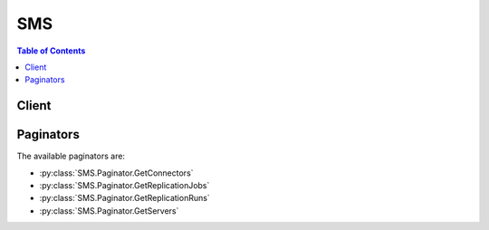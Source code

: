 

***
SMS
***

.. contents:: Table of Contents
   :depth: 2


======
Client
======



.. py:class:: SMS.Client

  A low-level client representing AWS Server Migration Service (SMS)::

    
    client = session.create_client('sms')

  
  These are the available methods:
  
  *   :py:meth:`~SMS.Client.can_paginate`

  
  *   :py:meth:`~SMS.Client.create_replication_job`

  
  *   :py:meth:`~SMS.Client.delete_replication_job`

  
  *   :py:meth:`~SMS.Client.delete_server_catalog`

  
  *   :py:meth:`~SMS.Client.disassociate_connector`

  
  *   :py:meth:`~SMS.Client.generate_presigned_url`

  
  *   :py:meth:`~SMS.Client.get_connectors`

  
  *   :py:meth:`~SMS.Client.get_paginator`

  
  *   :py:meth:`~SMS.Client.get_replication_jobs`

  
  *   :py:meth:`~SMS.Client.get_replication_runs`

  
  *   :py:meth:`~SMS.Client.get_servers`

  
  *   :py:meth:`~SMS.Client.get_waiter`

  
  *   :py:meth:`~SMS.Client.import_server_catalog`

  
  *   :py:meth:`~SMS.Client.start_on_demand_replication_run`

  
  *   :py:meth:`~SMS.Client.update_replication_job`

  

  .. py:method:: can_paginate(operation_name)

        
    Check if an operation can be paginated.
    
    :type operation_name: string
    :param operation_name: The operation name.  This is the same name
        as the method name on the client.  For example, if the
        method name is ``create_foo``, and you'd normally invoke the
        operation as ``client.create_foo(**kwargs)``, if the
        ``create_foo`` operation can be paginated, you can use the
        call ``client.get_paginator("create_foo")``.
    
    :return: ``True`` if the operation can be paginated,
        ``False`` otherwise.


  .. py:method:: create_replication_job(**kwargs)

    The CreateReplicationJob API is used to create a ReplicationJob to replicate a server on AWS. Call this API to first create a ReplicationJob, which will then schedule periodic ReplicationRuns to replicate your server to AWS. Each ReplicationRun will result in the creation of an AWS AMI.

    See also: `AWS API Documentation <https://docs.aws.amazon.com/goto/WebAPI/sms-2016-10-24/CreateReplicationJob>`_    


    **Request Syntax** 
    ::

      response = client.create_replication_job(
          serverId='string',
          seedReplicationTime=datetime(2015, 1, 1),
          frequency=123,
          licenseType='AWS'|'BYOL',
          roleName='string',
          description='string'
      )
    :type serverId: string
    :param serverId: **[REQUIRED]** Unique Identifier for a server

    
    :type seedReplicationTime: datetime
    :param seedReplicationTime: **[REQUIRED]** Timestamp of an operation

    
    :type frequency: integer
    :param frequency: **[REQUIRED]** Interval between Replication Runs. This value is specified in hours, and represents the time between consecutive Replication Runs.

    
    :type licenseType: string
    :param licenseType: The license type to be used for the Amazon Machine Image (AMI) created after a successful ReplicationRun.

    
    :type roleName: string
    :param roleName: Name of service role in customer's account to be used by SMS service.

    
    :type description: string
    :param description: The description for a Replication Job/Run.

    
    
    :rtype: dict
    :returns: 
      
      **Response Syntax** 

      
      ::

        {
            'replicationJobId': 'string'
        }
      **Response Structure** 

      

      - *(dict) --* 
        

        - **replicationJobId** *(string) --* The unique identifier for a Replication Job.
    

  .. py:method:: delete_replication_job(**kwargs)

    The DeleteReplicationJob API is used to delete a ReplicationJob, resulting in no further ReplicationRuns. This will delete the contents of the S3 bucket used to store SMS artifacts, but will not delete any AMIs created by the SMS service.

    See also: `AWS API Documentation <https://docs.aws.amazon.com/goto/WebAPI/sms-2016-10-24/DeleteReplicationJob>`_    


    **Request Syntax** 
    ::

      response = client.delete_replication_job(
          replicationJobId='string'
      )
    :type replicationJobId: string
    :param replicationJobId: **[REQUIRED]** The unique identifier for a Replication Job.

    
    
    :rtype: dict
    :returns: 
      
      **Response Syntax** 

      
      ::

        {}
        
      **Response Structure** 

      

      - *(dict) --* 
    

  .. py:method:: delete_server_catalog()

    The DeleteServerCatalog API clears all servers from your server catalog. This means that these servers will no longer be accessible to the Server Migration Service.

    See also: `AWS API Documentation <https://docs.aws.amazon.com/goto/WebAPI/sms-2016-10-24/DeleteServerCatalog>`_    


    **Request Syntax** 
    ::

      response = client.delete_server_catalog()
      
    
    :rtype: dict
    :returns: 
      
      **Response Syntax** 

      
      ::

        {}
        
      **Response Structure** 

      

      - *(dict) --* 
    

  .. py:method:: disassociate_connector(**kwargs)

    The DisassociateConnector API will disassociate a connector from the Server Migration Service, rendering it unavailable to support replication jobs.

    See also: `AWS API Documentation <https://docs.aws.amazon.com/goto/WebAPI/sms-2016-10-24/DisassociateConnector>`_    


    **Request Syntax** 
    ::

      response = client.disassociate_connector(
          connectorId='string'
      )
    :type connectorId: string
    :param connectorId: **[REQUIRED]** Unique Identifier for Connector

    
    
    :rtype: dict
    :returns: 
      
      **Response Syntax** 

      
      ::

        {}
        
      **Response Structure** 

      

      - *(dict) --* 
    

  .. py:method:: generate_presigned_url(ClientMethod, Params=None, ExpiresIn=3600, HttpMethod=None)

        
    Generate a presigned url given a client, its method, and arguments
    
    :type ClientMethod: string
    :param ClientMethod: The client method to presign for
    
    :type Params: dict
    :param Params: The parameters normally passed to
        ``ClientMethod``.
    
    :type ExpiresIn: int
    :param ExpiresIn: The number of seconds the presigned url is valid
        for. By default it expires in an hour (3600 seconds)
    
    :type HttpMethod: string
    :param HttpMethod: The http method to use on the generated url. By
        default, the http method is whatever is used in the method's model.
    
    :returns: The presigned url


  .. py:method:: get_connectors(**kwargs)

    The GetConnectors API returns a list of connectors that are registered with the Server Migration Service.

    See also: `AWS API Documentation <https://docs.aws.amazon.com/goto/WebAPI/sms-2016-10-24/GetConnectors>`_    


    **Request Syntax** 
    ::

      response = client.get_connectors(
          nextToken='string',
          maxResults=123
      )
    :type nextToken: string
    :param nextToken: Pagination token to pass as input to API call

    
    :type maxResults: integer
    :param maxResults: The maximum number of results to return in one API call. If left empty, this will default to 50.

    
    
    :rtype: dict
    :returns: 
      
      **Response Syntax** 

      
      ::

        {
            'connectorList': [
                {
                    'connectorId': 'string',
                    'version': 'string',
                    'status': 'HEALTHY'|'UNHEALTHY',
                    'capabilityList': [
                        'VSPHERE',
                    ],
                    'vmManagerName': 'string',
                    'vmManagerType': 'VSPHERE',
                    'vmManagerId': 'string',
                    'ipAddress': 'string',
                    'macAddress': 'string',
                    'associatedOn': datetime(2015, 1, 1)
                },
            ],
            'nextToken': 'string'
        }
      **Response Structure** 

      

      - *(dict) --* 
        

        - **connectorList** *(list) --* List of connectors
          

          - *(dict) --* Object representing a Connector
            

            - **connectorId** *(string) --* Unique Identifier for Connector
            

            - **version** *(string) --* Connector version string
            

            - **status** *(string) --* Status of on-premise Connector
            

            - **capabilityList** *(list) --* List of Connector Capabilities
              

              - *(string) --* Capabilities for a Connector
          
            

            - **vmManagerName** *(string) --* VM Manager Name
            

            - **vmManagerType** *(string) --* VM Management Product
            

            - **vmManagerId** *(string) --* Unique Identifier for VM Manager
            

            - **ipAddress** *(string) --* Internet Protocol (IP) Address
            

            - **macAddress** *(string) --* Hardware (MAC) address
            

            - **associatedOn** *(datetime) --* Timestamp of an operation
        
      
        

        - **nextToken** *(string) --* Pagination token to pass as input to API call
    

  .. py:method:: get_paginator(operation_name)

        
    Create a paginator for an operation.
    
    :type operation_name: string
    :param operation_name: The operation name.  This is the same name
        as the method name on the client.  For example, if the
        method name is ``create_foo``, and you'd normally invoke the
        operation as ``client.create_foo(**kwargs)``, if the
        ``create_foo`` operation can be paginated, you can use the
        call ``client.get_paginator("create_foo")``.
    
    :raise OperationNotPageableError: Raised if the operation is not
        pageable.  You can use the ``client.can_paginate`` method to
        check if an operation is pageable.
    
    :rtype: L{botocore.paginate.Paginator}
    :return: A paginator object.


  .. py:method:: get_replication_jobs(**kwargs)

    The GetReplicationJobs API will return all of your ReplicationJobs and their details. This API returns a paginated list, that may be consecutively called with nextToken to retrieve all ReplicationJobs.

    See also: `AWS API Documentation <https://docs.aws.amazon.com/goto/WebAPI/sms-2016-10-24/GetReplicationJobs>`_    


    **Request Syntax** 
    ::

      response = client.get_replication_jobs(
          replicationJobId='string',
          nextToken='string',
          maxResults=123
      )
    :type replicationJobId: string
    :param replicationJobId: The unique identifier for a Replication Job.

    
    :type nextToken: string
    :param nextToken: Pagination token to pass as input to API call

    
    :type maxResults: integer
    :param maxResults: The maximum number of results to return in one API call. If left empty, this will default to 50.

    
    
    :rtype: dict
    :returns: 
      
      **Response Syntax** 

      
      ::

        {
            'replicationJobList': [
                {
                    'replicationJobId': 'string',
                    'serverId': 'string',
                    'serverType': 'VIRTUAL_MACHINE',
                    'vmServer': {
                        'vmServerAddress': {
                            'vmManagerId': 'string',
                            'vmId': 'string'
                        },
                        'vmName': 'string',
                        'vmManagerName': 'string',
                        'vmManagerType': 'VSPHERE',
                        'vmPath': 'string'
                    },
                    'seedReplicationTime': datetime(2015, 1, 1),
                    'frequency': 123,
                    'nextReplicationRunStartTime': datetime(2015, 1, 1),
                    'licenseType': 'AWS'|'BYOL',
                    'roleName': 'string',
                    'latestAmiId': 'string',
                    'state': 'PENDING'|'ACTIVE'|'FAILED'|'DELETING'|'DELETED',
                    'statusMessage': 'string',
                    'description': 'string',
                    'replicationRunList': [
                        {
                            'replicationRunId': 'string',
                            'state': 'PENDING'|'MISSED'|'ACTIVE'|'FAILED'|'COMPLETED'|'DELETING'|'DELETED',
                            'type': 'ON_DEMAND'|'AUTOMATIC',
                            'statusMessage': 'string',
                            'amiId': 'string',
                            'scheduledStartTime': datetime(2015, 1, 1),
                            'completedTime': datetime(2015, 1, 1),
                            'description': 'string'
                        },
                    ]
                },
            ],
            'nextToken': 'string'
        }
      **Response Structure** 

      

      - *(dict) --* 
        

        - **replicationJobList** *(list) --* List of Replication Jobs
          

          - *(dict) --* Object representing a Replication Job
            

            - **replicationJobId** *(string) --* The unique identifier for a Replication Job.
            

            - **serverId** *(string) --* Unique Identifier for a server
            

            - **serverType** *(string) --* Type of server.
            

            - **vmServer** *(dict) --* Object representing a VM server
              

              - **vmServerAddress** *(dict) --* Object representing a server's location
                

                - **vmManagerId** *(string) --* Unique Identifier for VM Manager
                

                - **vmId** *(string) --* Unique Identifier for a VM
            
              

              - **vmName** *(string) --* Name of Virtual Machine
              

              - **vmManagerName** *(string) --* VM Manager Name
              

              - **vmManagerType** *(string) --* VM Management Product
              

              - **vmPath** *(string) --* Path to VM
          
            

            - **seedReplicationTime** *(datetime) --* Timestamp of an operation
            

            - **frequency** *(integer) --* Interval between Replication Runs. This value is specified in hours, and represents the time between consecutive Replication Runs.
            

            - **nextReplicationRunStartTime** *(datetime) --* Timestamp of an operation
            

            - **licenseType** *(string) --* The license type to be used for the Amazon Machine Image (AMI) created after a successful ReplicationRun.
            

            - **roleName** *(string) --* Name of service role in customer's account to be used by SMS service.
            

            - **latestAmiId** *(string) --* The AMI id for the image resulting from a Replication Run.
            

            - **state** *(string) --* Current state of Replication Job
            

            - **statusMessage** *(string) --* String describing current status of Replication Job
            

            - **description** *(string) --* The description for a Replication Job/Run.
            

            - **replicationRunList** *(list) --* List of Replication Runs
              

              - *(dict) --* Object representing a Replication Run
                

                - **replicationRunId** *(string) --* The unique identifier for a Replication Run.
                

                - **state** *(string) --* Current state of Replication Run
                

                - **type** *(string) --* Type of Replication Run
                

                - **statusMessage** *(string) --* String describing current status of Replication Run
                

                - **amiId** *(string) --* The AMI id for the image resulting from a Replication Run.
                

                - **scheduledStartTime** *(datetime) --* Timestamp of an operation
                

                - **completedTime** *(datetime) --* Timestamp of an operation
                

                - **description** *(string) --* The description for a Replication Job/Run.
            
          
        
      
        

        - **nextToken** *(string) --* Pagination token to pass as input to API call
    

  .. py:method:: get_replication_runs(**kwargs)

    The GetReplicationRuns API will return all ReplicationRuns for a given ReplicationJob. This API returns a paginated list, that may be consecutively called with nextToken to retrieve all ReplicationRuns for a ReplicationJob.

    See also: `AWS API Documentation <https://docs.aws.amazon.com/goto/WebAPI/sms-2016-10-24/GetReplicationRuns>`_    


    **Request Syntax** 
    ::

      response = client.get_replication_runs(
          replicationJobId='string',
          nextToken='string',
          maxResults=123
      )
    :type replicationJobId: string
    :param replicationJobId: **[REQUIRED]** The unique identifier for a Replication Job.

    
    :type nextToken: string
    :param nextToken: Pagination token to pass as input to API call

    
    :type maxResults: integer
    :param maxResults: The maximum number of results to return in one API call. If left empty, this will default to 50.

    
    
    :rtype: dict
    :returns: 
      
      **Response Syntax** 

      
      ::

        {
            'replicationJob': {
                'replicationJobId': 'string',
                'serverId': 'string',
                'serverType': 'VIRTUAL_MACHINE',
                'vmServer': {
                    'vmServerAddress': {
                        'vmManagerId': 'string',
                        'vmId': 'string'
                    },
                    'vmName': 'string',
                    'vmManagerName': 'string',
                    'vmManagerType': 'VSPHERE',
                    'vmPath': 'string'
                },
                'seedReplicationTime': datetime(2015, 1, 1),
                'frequency': 123,
                'nextReplicationRunStartTime': datetime(2015, 1, 1),
                'licenseType': 'AWS'|'BYOL',
                'roleName': 'string',
                'latestAmiId': 'string',
                'state': 'PENDING'|'ACTIVE'|'FAILED'|'DELETING'|'DELETED',
                'statusMessage': 'string',
                'description': 'string',
                'replicationRunList': [
                    {
                        'replicationRunId': 'string',
                        'state': 'PENDING'|'MISSED'|'ACTIVE'|'FAILED'|'COMPLETED'|'DELETING'|'DELETED',
                        'type': 'ON_DEMAND'|'AUTOMATIC',
                        'statusMessage': 'string',
                        'amiId': 'string',
                        'scheduledStartTime': datetime(2015, 1, 1),
                        'completedTime': datetime(2015, 1, 1),
                        'description': 'string'
                    },
                ]
            },
            'replicationRunList': [
                {
                    'replicationRunId': 'string',
                    'state': 'PENDING'|'MISSED'|'ACTIVE'|'FAILED'|'COMPLETED'|'DELETING'|'DELETED',
                    'type': 'ON_DEMAND'|'AUTOMATIC',
                    'statusMessage': 'string',
                    'amiId': 'string',
                    'scheduledStartTime': datetime(2015, 1, 1),
                    'completedTime': datetime(2015, 1, 1),
                    'description': 'string'
                },
            ],
            'nextToken': 'string'
        }
      **Response Structure** 

      

      - *(dict) --* 
        

        - **replicationJob** *(dict) --* Object representing a Replication Job
          

          - **replicationJobId** *(string) --* The unique identifier for a Replication Job.
          

          - **serverId** *(string) --* Unique Identifier for a server
          

          - **serverType** *(string) --* Type of server.
          

          - **vmServer** *(dict) --* Object representing a VM server
            

            - **vmServerAddress** *(dict) --* Object representing a server's location
              

              - **vmManagerId** *(string) --* Unique Identifier for VM Manager
              

              - **vmId** *(string) --* Unique Identifier for a VM
          
            

            - **vmName** *(string) --* Name of Virtual Machine
            

            - **vmManagerName** *(string) --* VM Manager Name
            

            - **vmManagerType** *(string) --* VM Management Product
            

            - **vmPath** *(string) --* Path to VM
        
          

          - **seedReplicationTime** *(datetime) --* Timestamp of an operation
          

          - **frequency** *(integer) --* Interval between Replication Runs. This value is specified in hours, and represents the time between consecutive Replication Runs.
          

          - **nextReplicationRunStartTime** *(datetime) --* Timestamp of an operation
          

          - **licenseType** *(string) --* The license type to be used for the Amazon Machine Image (AMI) created after a successful ReplicationRun.
          

          - **roleName** *(string) --* Name of service role in customer's account to be used by SMS service.
          

          - **latestAmiId** *(string) --* The AMI id for the image resulting from a Replication Run.
          

          - **state** *(string) --* Current state of Replication Job
          

          - **statusMessage** *(string) --* String describing current status of Replication Job
          

          - **description** *(string) --* The description for a Replication Job/Run.
          

          - **replicationRunList** *(list) --* List of Replication Runs
            

            - *(dict) --* Object representing a Replication Run
              

              - **replicationRunId** *(string) --* The unique identifier for a Replication Run.
              

              - **state** *(string) --* Current state of Replication Run
              

              - **type** *(string) --* Type of Replication Run
              

              - **statusMessage** *(string) --* String describing current status of Replication Run
              

              - **amiId** *(string) --* The AMI id for the image resulting from a Replication Run.
              

              - **scheduledStartTime** *(datetime) --* Timestamp of an operation
              

              - **completedTime** *(datetime) --* Timestamp of an operation
              

              - **description** *(string) --* The description for a Replication Job/Run.
          
        
      
        

        - **replicationRunList** *(list) --* List of Replication Runs
          

          - *(dict) --* Object representing a Replication Run
            

            - **replicationRunId** *(string) --* The unique identifier for a Replication Run.
            

            - **state** *(string) --* Current state of Replication Run
            

            - **type** *(string) --* Type of Replication Run
            

            - **statusMessage** *(string) --* String describing current status of Replication Run
            

            - **amiId** *(string) --* The AMI id for the image resulting from a Replication Run.
            

            - **scheduledStartTime** *(datetime) --* Timestamp of an operation
            

            - **completedTime** *(datetime) --* Timestamp of an operation
            

            - **description** *(string) --* The description for a Replication Job/Run.
        
      
        

        - **nextToken** *(string) --* Pagination token to pass as input to API call
    

  .. py:method:: get_servers(**kwargs)

    The GetServers API returns a list of all servers in your server catalog. For this call to succeed, you must previously have called ImportServerCatalog.

    See also: `AWS API Documentation <https://docs.aws.amazon.com/goto/WebAPI/sms-2016-10-24/GetServers>`_    


    **Request Syntax** 
    ::

      response = client.get_servers(
          nextToken='string',
          maxResults=123
      )
    :type nextToken: string
    :param nextToken: Pagination token to pass as input to API call

    
    :type maxResults: integer
    :param maxResults: The maximum number of results to return in one API call. If left empty, this will default to 50.

    
    
    :rtype: dict
    :returns: 
      
      **Response Syntax** 

      
      ::

        {
            'lastModifiedOn': datetime(2015, 1, 1),
            'serverCatalogStatus': 'NOT_IMPORTED'|'IMPORTING'|'AVAILABLE'|'DELETED'|'EXPIRED',
            'serverList': [
                {
                    'serverId': 'string',
                    'serverType': 'VIRTUAL_MACHINE',
                    'vmServer': {
                        'vmServerAddress': {
                            'vmManagerId': 'string',
                            'vmId': 'string'
                        },
                        'vmName': 'string',
                        'vmManagerName': 'string',
                        'vmManagerType': 'VSPHERE',
                        'vmPath': 'string'
                    },
                    'replicationJobId': 'string',
                    'replicationJobTerminated': True|False
                },
            ],
            'nextToken': 'string'
        }
      **Response Structure** 

      

      - *(dict) --* 
        

        - **lastModifiedOn** *(datetime) --* Timestamp of an operation
        

        - **serverCatalogStatus** *(string) --* Status of Server catalog
        

        - **serverList** *(list) --* List of servers from catalog
          

          - *(dict) --* Object representing a server
            

            - **serverId** *(string) --* Unique Identifier for a server
            

            - **serverType** *(string) --* Type of server.
            

            - **vmServer** *(dict) --* Object representing a VM server
              

              - **vmServerAddress** *(dict) --* Object representing a server's location
                

                - **vmManagerId** *(string) --* Unique Identifier for VM Manager
                

                - **vmId** *(string) --* Unique Identifier for a VM
            
              

              - **vmName** *(string) --* Name of Virtual Machine
              

              - **vmManagerName** *(string) --* VM Manager Name
              

              - **vmManagerType** *(string) --* VM Management Product
              

              - **vmPath** *(string) --* Path to VM
          
            

            - **replicationJobId** *(string) --* The unique identifier for a Replication Job.
            

            - **replicationJobTerminated** *(boolean) --* An indicator of the Replication Job being deleted or failed.
        
      
        

        - **nextToken** *(string) --* Pagination token to pass as input to API call
    

  .. py:method:: get_waiter(waiter_name)

        


  .. py:method:: import_server_catalog()

    The ImportServerCatalog API is used to gather the complete list of on-premises servers on your premises. This API call requires connectors to be installed and monitoring all servers you would like imported. This API call returns immediately, but may take some time to retrieve all of the servers.

    See also: `AWS API Documentation <https://docs.aws.amazon.com/goto/WebAPI/sms-2016-10-24/ImportServerCatalog>`_    


    **Request Syntax** 
    ::

      response = client.import_server_catalog()
      
    
    :rtype: dict
    :returns: 
      
      **Response Syntax** 

      
      ::

        {}
        
      **Response Structure** 

      

      - *(dict) --* 
    

  .. py:method:: start_on_demand_replication_run(**kwargs)

    The StartOnDemandReplicationRun API is used to start a ReplicationRun on demand (in addition to those that are scheduled based on your frequency). This ReplicationRun will start immediately. StartOnDemandReplicationRun is subject to limits on how many on demand ReplicationRuns you may call per 24-hour period.

    See also: `AWS API Documentation <https://docs.aws.amazon.com/goto/WebAPI/sms-2016-10-24/StartOnDemandReplicationRun>`_    


    **Request Syntax** 
    ::

      response = client.start_on_demand_replication_run(
          replicationJobId='string',
          description='string'
      )
    :type replicationJobId: string
    :param replicationJobId: **[REQUIRED]** The unique identifier for a Replication Job.

    
    :type description: string
    :param description: The description for a Replication Job/Run.

    
    
    :rtype: dict
    :returns: 
      
      **Response Syntax** 

      
      ::

        {
            'replicationRunId': 'string'
        }
      **Response Structure** 

      

      - *(dict) --* 
        

        - **replicationRunId** *(string) --* The unique identifier for a Replication Run.
    

  .. py:method:: update_replication_job(**kwargs)

    The UpdateReplicationJob API is used to change the settings of your existing ReplicationJob created using CreateReplicationJob. Calling this API will affect the next scheduled ReplicationRun.

    See also: `AWS API Documentation <https://docs.aws.amazon.com/goto/WebAPI/sms-2016-10-24/UpdateReplicationJob>`_    


    **Request Syntax** 
    ::

      response = client.update_replication_job(
          replicationJobId='string',
          frequency=123,
          nextReplicationRunStartTime=datetime(2015, 1, 1),
          licenseType='AWS'|'BYOL',
          roleName='string',
          description='string'
      )
    :type replicationJobId: string
    :param replicationJobId: **[REQUIRED]** The unique identifier for a Replication Job.

    
    :type frequency: integer
    :param frequency: Interval between Replication Runs. This value is specified in hours, and represents the time between consecutive Replication Runs.

    
    :type nextReplicationRunStartTime: datetime
    :param nextReplicationRunStartTime: Timestamp of an operation

    
    :type licenseType: string
    :param licenseType: The license type to be used for the Amazon Machine Image (AMI) created after a successful ReplicationRun.

    
    :type roleName: string
    :param roleName: Name of service role in customer's account to be used by SMS service.

    
    :type description: string
    :param description: The description for a Replication Job/Run.

    
    
    :rtype: dict
    :returns: 
      
      **Response Syntax** 

      
      ::

        {}
        
      **Response Structure** 

      

      - *(dict) --* 
    

==========
Paginators
==========


The available paginators are:

* :py:class:`SMS.Paginator.GetConnectors`


* :py:class:`SMS.Paginator.GetReplicationJobs`


* :py:class:`SMS.Paginator.GetReplicationRuns`


* :py:class:`SMS.Paginator.GetServers`



.. py:class:: SMS.Paginator.GetConnectors

  ::

    
    paginator = client.get_paginator('get_connectors')

  
  

  .. py:method:: paginate(**kwargs)

    Creates an iterator that will paginate through responses from :py:meth:`SMS.Client.get_connectors`.

    See also: `AWS API Documentation <https://docs.aws.amazon.com/goto/WebAPI/sms-2016-10-24/GetConnectors>`_    


    **Request Syntax** 
    ::

      response_iterator = paginator.paginate(
          PaginationConfig={
              'MaxItems': 123,
              'PageSize': 123,
              'StartingToken': 'string'
          }
      )
    :type PaginationConfig: dict
    :param PaginationConfig: 

      A dictionary that provides parameters to control pagination.

      

    
      - **MaxItems** *(integer) --* 

        The total number of items to return. If the total number of items available is more than the value specified in max-items then a ``NextToken`` will be provided in the output that you can use to resume pagination.

        

      
      - **PageSize** *(integer) --* 

        The size of each page.

        

        

        

      
      - **StartingToken** *(string) --* 

        A token to specify where to start paginating. This is the ``NextToken`` from a previous response.

        

      
    
    
    :rtype: dict
    :returns: 
      
      **Response Syntax** 

      
      ::

        {
            'connectorList': [
                {
                    'connectorId': 'string',
                    'version': 'string',
                    'status': 'HEALTHY'|'UNHEALTHY',
                    'capabilityList': [
                        'VSPHERE',
                    ],
                    'vmManagerName': 'string',
                    'vmManagerType': 'VSPHERE',
                    'vmManagerId': 'string',
                    'ipAddress': 'string',
                    'macAddress': 'string',
                    'associatedOn': datetime(2015, 1, 1)
                },
            ],
            'NextToken': 'string'
        }
      **Response Structure** 

      

      - *(dict) --* 
        

        - **connectorList** *(list) --* List of connectors
          

          - *(dict) --* Object representing a Connector
            

            - **connectorId** *(string) --* Unique Identifier for Connector
            

            - **version** *(string) --* Connector version string
            

            - **status** *(string) --* Status of on-premise Connector
            

            - **capabilityList** *(list) --* List of Connector Capabilities
              

              - *(string) --* Capabilities for a Connector
          
            

            - **vmManagerName** *(string) --* VM Manager Name
            

            - **vmManagerType** *(string) --* VM Management Product
            

            - **vmManagerId** *(string) --* Unique Identifier for VM Manager
            

            - **ipAddress** *(string) --* Internet Protocol (IP) Address
            

            - **macAddress** *(string) --* Hardware (MAC) address
            

            - **associatedOn** *(datetime) --* Timestamp of an operation
        
      
        

        - **NextToken** *(string) --* 

          A token to resume pagination.

          
    

.. py:class:: SMS.Paginator.GetReplicationJobs

  ::

    
    paginator = client.get_paginator('get_replication_jobs')

  
  

  .. py:method:: paginate(**kwargs)

    Creates an iterator that will paginate through responses from :py:meth:`SMS.Client.get_replication_jobs`.

    See also: `AWS API Documentation <https://docs.aws.amazon.com/goto/WebAPI/sms-2016-10-24/GetReplicationJobs>`_    


    **Request Syntax** 
    ::

      response_iterator = paginator.paginate(
          replicationJobId='string',
          PaginationConfig={
              'MaxItems': 123,
              'PageSize': 123,
              'StartingToken': 'string'
          }
      )
    :type replicationJobId: string
    :param replicationJobId: The unique identifier for a Replication Job.

    
    :type PaginationConfig: dict
    :param PaginationConfig: 

      A dictionary that provides parameters to control pagination.

      

    
      - **MaxItems** *(integer) --* 

        The total number of items to return. If the total number of items available is more than the value specified in max-items then a ``NextToken`` will be provided in the output that you can use to resume pagination.

        

      
      - **PageSize** *(integer) --* 

        The size of each page.

        

        

        

      
      - **StartingToken** *(string) --* 

        A token to specify where to start paginating. This is the ``NextToken`` from a previous response.

        

      
    
    
    :rtype: dict
    :returns: 
      
      **Response Syntax** 

      
      ::

        {
            'replicationJobList': [
                {
                    'replicationJobId': 'string',
                    'serverId': 'string',
                    'serverType': 'VIRTUAL_MACHINE',
                    'vmServer': {
                        'vmServerAddress': {
                            'vmManagerId': 'string',
                            'vmId': 'string'
                        },
                        'vmName': 'string',
                        'vmManagerName': 'string',
                        'vmManagerType': 'VSPHERE',
                        'vmPath': 'string'
                    },
                    'seedReplicationTime': datetime(2015, 1, 1),
                    'frequency': 123,
                    'nextReplicationRunStartTime': datetime(2015, 1, 1),
                    'licenseType': 'AWS'|'BYOL',
                    'roleName': 'string',
                    'latestAmiId': 'string',
                    'state': 'PENDING'|'ACTIVE'|'FAILED'|'DELETING'|'DELETED',
                    'statusMessage': 'string',
                    'description': 'string',
                    'replicationRunList': [
                        {
                            'replicationRunId': 'string',
                            'state': 'PENDING'|'MISSED'|'ACTIVE'|'FAILED'|'COMPLETED'|'DELETING'|'DELETED',
                            'type': 'ON_DEMAND'|'AUTOMATIC',
                            'statusMessage': 'string',
                            'amiId': 'string',
                            'scheduledStartTime': datetime(2015, 1, 1),
                            'completedTime': datetime(2015, 1, 1),
                            'description': 'string'
                        },
                    ]
                },
            ],
            'NextToken': 'string'
        }
      **Response Structure** 

      

      - *(dict) --* 
        

        - **replicationJobList** *(list) --* List of Replication Jobs
          

          - *(dict) --* Object representing a Replication Job
            

            - **replicationJobId** *(string) --* The unique identifier for a Replication Job.
            

            - **serverId** *(string) --* Unique Identifier for a server
            

            - **serverType** *(string) --* Type of server.
            

            - **vmServer** *(dict) --* Object representing a VM server
              

              - **vmServerAddress** *(dict) --* Object representing a server's location
                

                - **vmManagerId** *(string) --* Unique Identifier for VM Manager
                

                - **vmId** *(string) --* Unique Identifier for a VM
            
              

              - **vmName** *(string) --* Name of Virtual Machine
              

              - **vmManagerName** *(string) --* VM Manager Name
              

              - **vmManagerType** *(string) --* VM Management Product
              

              - **vmPath** *(string) --* Path to VM
          
            

            - **seedReplicationTime** *(datetime) --* Timestamp of an operation
            

            - **frequency** *(integer) --* Interval between Replication Runs. This value is specified in hours, and represents the time between consecutive Replication Runs.
            

            - **nextReplicationRunStartTime** *(datetime) --* Timestamp of an operation
            

            - **licenseType** *(string) --* The license type to be used for the Amazon Machine Image (AMI) created after a successful ReplicationRun.
            

            - **roleName** *(string) --* Name of service role in customer's account to be used by SMS service.
            

            - **latestAmiId** *(string) --* The AMI id for the image resulting from a Replication Run.
            

            - **state** *(string) --* Current state of Replication Job
            

            - **statusMessage** *(string) --* String describing current status of Replication Job
            

            - **description** *(string) --* The description for a Replication Job/Run.
            

            - **replicationRunList** *(list) --* List of Replication Runs
              

              - *(dict) --* Object representing a Replication Run
                

                - **replicationRunId** *(string) --* The unique identifier for a Replication Run.
                

                - **state** *(string) --* Current state of Replication Run
                

                - **type** *(string) --* Type of Replication Run
                

                - **statusMessage** *(string) --* String describing current status of Replication Run
                

                - **amiId** *(string) --* The AMI id for the image resulting from a Replication Run.
                

                - **scheduledStartTime** *(datetime) --* Timestamp of an operation
                

                - **completedTime** *(datetime) --* Timestamp of an operation
                

                - **description** *(string) --* The description for a Replication Job/Run.
            
          
        
      
        

        - **NextToken** *(string) --* 

          A token to resume pagination.

          
    

.. py:class:: SMS.Paginator.GetReplicationRuns

  ::

    
    paginator = client.get_paginator('get_replication_runs')

  
  

  .. py:method:: paginate(**kwargs)

    Creates an iterator that will paginate through responses from :py:meth:`SMS.Client.get_replication_runs`.

    See also: `AWS API Documentation <https://docs.aws.amazon.com/goto/WebAPI/sms-2016-10-24/GetReplicationRuns>`_    


    **Request Syntax** 
    ::

      response_iterator = paginator.paginate(
          replicationJobId='string',
          PaginationConfig={
              'MaxItems': 123,
              'PageSize': 123,
              'StartingToken': 'string'
          }
      )
    :type replicationJobId: string
    :param replicationJobId: **[REQUIRED]** The unique identifier for a Replication Job.

    
    :type PaginationConfig: dict
    :param PaginationConfig: 

      A dictionary that provides parameters to control pagination.

      

    
      - **MaxItems** *(integer) --* 

        The total number of items to return. If the total number of items available is more than the value specified in max-items then a ``NextToken`` will be provided in the output that you can use to resume pagination.

        

      
      - **PageSize** *(integer) --* 

        The size of each page.

        

        

        

      
      - **StartingToken** *(string) --* 

        A token to specify where to start paginating. This is the ``NextToken`` from a previous response.

        

      
    
    
    :rtype: dict
    :returns: 
      
      **Response Syntax** 

      
      ::

        {
            'replicationJob': {
                'replicationJobId': 'string',
                'serverId': 'string',
                'serverType': 'VIRTUAL_MACHINE',
                'vmServer': {
                    'vmServerAddress': {
                        'vmManagerId': 'string',
                        'vmId': 'string'
                    },
                    'vmName': 'string',
                    'vmManagerName': 'string',
                    'vmManagerType': 'VSPHERE',
                    'vmPath': 'string'
                },
                'seedReplicationTime': datetime(2015, 1, 1),
                'frequency': 123,
                'nextReplicationRunStartTime': datetime(2015, 1, 1),
                'licenseType': 'AWS'|'BYOL',
                'roleName': 'string',
                'latestAmiId': 'string',
                'state': 'PENDING'|'ACTIVE'|'FAILED'|'DELETING'|'DELETED',
                'statusMessage': 'string',
                'description': 'string',
                'replicationRunList': [
                    {
                        'replicationRunId': 'string',
                        'state': 'PENDING'|'MISSED'|'ACTIVE'|'FAILED'|'COMPLETED'|'DELETING'|'DELETED',
                        'type': 'ON_DEMAND'|'AUTOMATIC',
                        'statusMessage': 'string',
                        'amiId': 'string',
                        'scheduledStartTime': datetime(2015, 1, 1),
                        'completedTime': datetime(2015, 1, 1),
                        'description': 'string'
                    },
                ]
            },
            'replicationRunList': [
                {
                    'replicationRunId': 'string',
                    'state': 'PENDING'|'MISSED'|'ACTIVE'|'FAILED'|'COMPLETED'|'DELETING'|'DELETED',
                    'type': 'ON_DEMAND'|'AUTOMATIC',
                    'statusMessage': 'string',
                    'amiId': 'string',
                    'scheduledStartTime': datetime(2015, 1, 1),
                    'completedTime': datetime(2015, 1, 1),
                    'description': 'string'
                },
            ],
            'NextToken': 'string'
        }
      **Response Structure** 

      

      - *(dict) --* 
        

        - **replicationJob** *(dict) --* Object representing a Replication Job
          

          - **replicationJobId** *(string) --* The unique identifier for a Replication Job.
          

          - **serverId** *(string) --* Unique Identifier for a server
          

          - **serverType** *(string) --* Type of server.
          

          - **vmServer** *(dict) --* Object representing a VM server
            

            - **vmServerAddress** *(dict) --* Object representing a server's location
              

              - **vmManagerId** *(string) --* Unique Identifier for VM Manager
              

              - **vmId** *(string) --* Unique Identifier for a VM
          
            

            - **vmName** *(string) --* Name of Virtual Machine
            

            - **vmManagerName** *(string) --* VM Manager Name
            

            - **vmManagerType** *(string) --* VM Management Product
            

            - **vmPath** *(string) --* Path to VM
        
          

          - **seedReplicationTime** *(datetime) --* Timestamp of an operation
          

          - **frequency** *(integer) --* Interval between Replication Runs. This value is specified in hours, and represents the time between consecutive Replication Runs.
          

          - **nextReplicationRunStartTime** *(datetime) --* Timestamp of an operation
          

          - **licenseType** *(string) --* The license type to be used for the Amazon Machine Image (AMI) created after a successful ReplicationRun.
          

          - **roleName** *(string) --* Name of service role in customer's account to be used by SMS service.
          

          - **latestAmiId** *(string) --* The AMI id for the image resulting from a Replication Run.
          

          - **state** *(string) --* Current state of Replication Job
          

          - **statusMessage** *(string) --* String describing current status of Replication Job
          

          - **description** *(string) --* The description for a Replication Job/Run.
          

          - **replicationRunList** *(list) --* List of Replication Runs
            

            - *(dict) --* Object representing a Replication Run
              

              - **replicationRunId** *(string) --* The unique identifier for a Replication Run.
              

              - **state** *(string) --* Current state of Replication Run
              

              - **type** *(string) --* Type of Replication Run
              

              - **statusMessage** *(string) --* String describing current status of Replication Run
              

              - **amiId** *(string) --* The AMI id for the image resulting from a Replication Run.
              

              - **scheduledStartTime** *(datetime) --* Timestamp of an operation
              

              - **completedTime** *(datetime) --* Timestamp of an operation
              

              - **description** *(string) --* The description for a Replication Job/Run.
          
        
      
        

        - **replicationRunList** *(list) --* List of Replication Runs
          

          - *(dict) --* Object representing a Replication Run
            

            - **replicationRunId** *(string) --* The unique identifier for a Replication Run.
            

            - **state** *(string) --* Current state of Replication Run
            

            - **type** *(string) --* Type of Replication Run
            

            - **statusMessage** *(string) --* String describing current status of Replication Run
            

            - **amiId** *(string) --* The AMI id for the image resulting from a Replication Run.
            

            - **scheduledStartTime** *(datetime) --* Timestamp of an operation
            

            - **completedTime** *(datetime) --* Timestamp of an operation
            

            - **description** *(string) --* The description for a Replication Job/Run.
        
      
        

        - **NextToken** *(string) --* 

          A token to resume pagination.

          
    

.. py:class:: SMS.Paginator.GetServers

  ::

    
    paginator = client.get_paginator('get_servers')

  
  

  .. py:method:: paginate(**kwargs)

    Creates an iterator that will paginate through responses from :py:meth:`SMS.Client.get_servers`.

    See also: `AWS API Documentation <https://docs.aws.amazon.com/goto/WebAPI/sms-2016-10-24/GetServers>`_    


    **Request Syntax** 
    ::

      response_iterator = paginator.paginate(
          PaginationConfig={
              'MaxItems': 123,
              'PageSize': 123,
              'StartingToken': 'string'
          }
      )
    :type PaginationConfig: dict
    :param PaginationConfig: 

      A dictionary that provides parameters to control pagination.

      

    
      - **MaxItems** *(integer) --* 

        The total number of items to return. If the total number of items available is more than the value specified in max-items then a ``NextToken`` will be provided in the output that you can use to resume pagination.

        

      
      - **PageSize** *(integer) --* 

        The size of each page.

        

        

        

      
      - **StartingToken** *(string) --* 

        A token to specify where to start paginating. This is the ``NextToken`` from a previous response.

        

      
    
    
    :rtype: dict
    :returns: 
      
      **Response Syntax** 

      
      ::

        {
            'lastModifiedOn': datetime(2015, 1, 1),
            'serverCatalogStatus': 'NOT_IMPORTED'|'IMPORTING'|'AVAILABLE'|'DELETED'|'EXPIRED',
            'serverList': [
                {
                    'serverId': 'string',
                    'serverType': 'VIRTUAL_MACHINE',
                    'vmServer': {
                        'vmServerAddress': {
                            'vmManagerId': 'string',
                            'vmId': 'string'
                        },
                        'vmName': 'string',
                        'vmManagerName': 'string',
                        'vmManagerType': 'VSPHERE',
                        'vmPath': 'string'
                    },
                    'replicationJobId': 'string',
                    'replicationJobTerminated': True|False
                },
            ],
            'NextToken': 'string'
        }
      **Response Structure** 

      

      - *(dict) --* 
        

        - **lastModifiedOn** *(datetime) --* Timestamp of an operation
        

        - **serverCatalogStatus** *(string) --* Status of Server catalog
        

        - **serverList** *(list) --* List of servers from catalog
          

          - *(dict) --* Object representing a server
            

            - **serverId** *(string) --* Unique Identifier for a server
            

            - **serverType** *(string) --* Type of server.
            

            - **vmServer** *(dict) --* Object representing a VM server
              

              - **vmServerAddress** *(dict) --* Object representing a server's location
                

                - **vmManagerId** *(string) --* Unique Identifier for VM Manager
                

                - **vmId** *(string) --* Unique Identifier for a VM
            
              

              - **vmName** *(string) --* Name of Virtual Machine
              

              - **vmManagerName** *(string) --* VM Manager Name
              

              - **vmManagerType** *(string) --* VM Management Product
              

              - **vmPath** *(string) --* Path to VM
          
            

            - **replicationJobId** *(string) --* The unique identifier for a Replication Job.
            

            - **replicationJobTerminated** *(boolean) --* An indicator of the Replication Job being deleted or failed.
        
      
        

        - **NextToken** *(string) --* 

          A token to resume pagination.

          
    